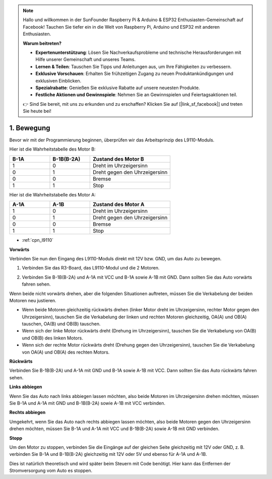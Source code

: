 .. note::

    Hallo und willkommen in der SunFounder Raspberry Pi & Arduino & ESP32 Enthusiasten-Gemeinschaft auf Facebook! Tauchen Sie tiefer ein in die Welt von Raspberry Pi, Arduino und ESP32 mit anderen Enthusiasten.

    **Warum beitreten?**

    - **Expertenunterstützung**: Lösen Sie Nachverkaufsprobleme und technische Herausforderungen mit Hilfe unserer Gemeinschaft und unseres Teams.
    - **Lernen & Teilen**: Tauschen Sie Tipps und Anleitungen aus, um Ihre Fähigkeiten zu verbessern.
    - **Exklusive Vorschauen**: Erhalten Sie frühzeitigen Zugang zu neuen Produktankündigungen und exklusiven Einblicken.
    - **Spezialrabatte**: Genießen Sie exklusive Rabatte auf unsere neuesten Produkte.
    - **Festliche Aktionen und Gewinnspiele**: Nehmen Sie an Gewinnspielen und Feiertagsaktionen teil.

    👉 Sind Sie bereit, mit uns zu erkunden und zu erschaffen? Klicken Sie auf [|link_sf_facebook|] und treten Sie heute bei!

.. _car_move:

1. Bewegung
===============

.. image:: ../components/img/l9110_module.jpg
    :width: 500
    :align: center

Bevor wir mit der Programmierung beginnen, überprüfen wir das Arbeitsprinzip des L9110-Moduls.

Hier ist die Wahrheitstabelle des Motor B:

.. list-table:: 
    :widths: 25 25 50
    :header-rows: 1

    * - B-1A
      - B-1B(B-2A)
      - Zustand des Motor B
    * - 1
      - 0
      - Dreht im Uhrzeigersinn
    * - 0
      - 1
      - Dreht gegen den Uhrzeigersinn
    * - 0
      - 0
      - Bremse
    * - 1
      - 1
      - Stop

Hier ist die Wahrheitstabelle des Motor A:

.. list-table:: 
    :widths: 25 25 50
    :header-rows: 1

    * - A-1A
      - A-1B
      - Zustand des Motor A
    * - 1
      - 0
      - Dreht im Uhrzeigersinn
    * - 0
      - 1
      - Dreht gegen den Uhrzeigersinn
    * - 0
      - 0
      - Bremse
    * - 1
      - 1
      - Stop

* :ref:`cpn_l9110`

**Vorwärts**

Verbinden Sie nun den Eingang des L9110-Moduls direkt mit 12V bzw. GND, um das Auto zu bewegen.

.. raw:: html
    
  <iframe width="600" height="400" src="https://www.youtube.com/embed/ulD40OtsL7c?si=hJ9nyf8ePAWNp0-8" title="YouTube video player" frameborder="0" allow="accelerometer; autoplay; clipboard-write; encrypted-media; gyroscope; picture-in-picture; web-share" allowfullscreen></iframe>

1. Verbinden Sie das R3-Board, das L9110-Modul und die 2 Motoren.

.. image:: img/car_1.png
    :width: 800

2. Verbinden Sie B-1B(B-2A) und A-1A mit VCC und B-1A sowie A-1B mit GND. Dann sollten Sie das Auto vorwärts fahren sehen.

.. image:: img/1.move_4.png 
    :align: center

Wenn beide nicht vorwärts drehen, aber die folgenden Situationen auftreten, müssen Sie die Verkabelung der beiden Motoren neu justieren.

* Wenn beide Motoren gleichzeitig rückwärts drehen (linker Motor dreht im Uhrzeigersinn, rechter Motor gegen den Uhrzeigersinn), tauschen Sie die Verkabelung der linken und rechten Motoren gleichzeitig, OA(A) und OB(A) tauschen, OA(B) und OB(B) tauschen.
* Wenn sich der linke Motor rückwärts dreht (Drehung im Uhrzeigersinn), tauschen Sie die Verkabelung von OA(B) und OB(B) des linken Motors.
* Wenn sich der rechte Motor rückwärts dreht (Drehung gegen den Uhrzeigersinn), tauschen Sie die Verkabelung von OA(A) und OB(A) des rechten Motors.

**Rückwärts**

Verbinden Sie B-1B(B-2A) und A-1A mit GND und B-1A sowie A-1B mit VCC. Dann sollten Sie das Auto rückwärts fahren sehen.

.. image:: img/1.move_back.png 
    :width: 800

**Links abbiegen**

Wenn Sie das Auto nach links abbiegen lassen möchten, also beide Motoren im Uhrzeigersinn drehen möchten, müssen Sie B-1A und A-1A mit GND und B-1B(B-2A) sowie A-1B mit VCC verbinden.

.. image:: img/1.move_left.png 
    :width: 800

**Rechts abbiegen**

Umgekehrt, wenn Sie das Auto nach rechts abbiegen lassen möchten, also beide Motoren gegen den Uhrzeigersinn drehen möchten, müssen Sie B-1A und A-1A mit VCC und B-1B(B-2A) sowie A-1B mit GND verbinden.

.. image:: img/1.move_right.png 
    :width: 800

**Stopp**

Um den Motor zu stoppen, verbinden Sie die Eingänge auf der gleichen Seite gleichzeitig mit 12V oder GND, z. B. verbinden Sie B-1A und B-1B(B-2A) gleichzeitig mit 12V oder 5V und ebenso für A-1A und A-1B.

Dies ist natürlich theoretisch und wird später beim Steuern mit Code benötigt. Hier kann das Entfernen der Stromversorgung vom Auto es stoppen.
